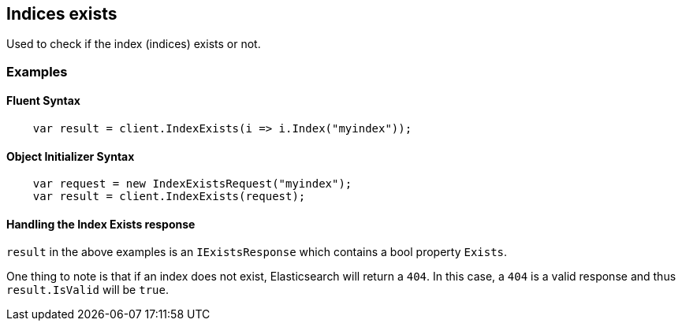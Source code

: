[[indices-exists]]
== Indices exists

Used to check if the index (indices) exists or not.

[float]
=== Examples

[float]
==== Fluent Syntax

[source,csharp]
----
    var result = client.IndexExists(i => i.Index("myindex"));
----

[float]
==== Object Initializer Syntax

[source,csharp]
----
    var request = new IndexExistsRequest("myindex");
    var result = client.IndexExists(request);
----

[float]
==== Handling the Index Exists response

`result` in the above examples is an `IExistsResponse` which contains a bool property `Exists`.

One thing to note is that if an index does not exist, Elasticsearch will return a `404`.  
In this case, a `404` is a valid response and thus `result.IsValid` will be `true`.

